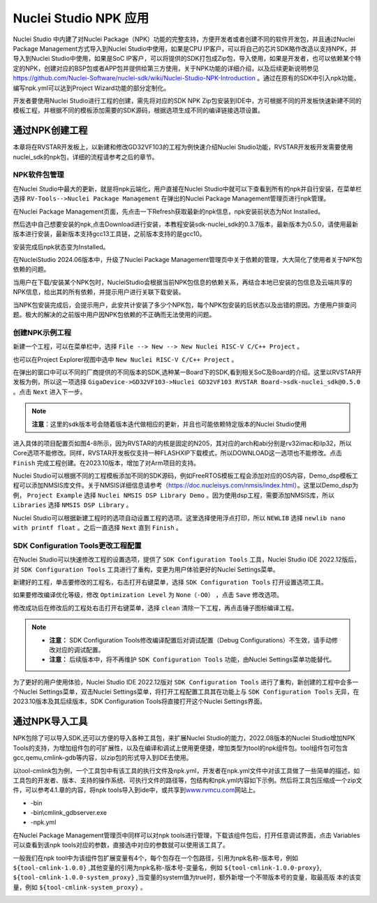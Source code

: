 .. _npk: 

Nuclei Studio NPK 应用
=======================

Nuclei Studio 中内建了对Nuclei Package（NPK）功能的完整支持，方便开发者或者创建不同的软件开发包，并且通过Nuclei Package Management方式导入到Nuclei Studio中使用，如果是CPU IP客户，可以将自己的芯片SDK略作改造以支持NPK，并导入到Nuclei Studio中使用，如果是SoC IP客户，可以将提供的SDK打包成Zip包，导入使用，如果是开发者，也可以依赖某个特定的NPK，创建对应的BSP包或者APP包并提供给第三方使用，关于NPK功能的详细介绍，以及后续更新说明参见 https://github.com/Nuclei-Software/nuclei-sdk/wiki/Nuclei-Studio-NPK-Introduction 。通过在原有的SDK中引入npk功能，编写npk.yml可以达到Project Wizard功能的部分定制化。

开发者要使用Nuclei Studio进行工程的创建，需先将对应的SDK NPK Zip包安装到IDE中，方可根据不同的开发板快速新建不同的模板工程，并根据不同的模板添加需要的SDK源码，根据选项生成不同的编译链接选项设置。

通过NPK创建工程
---------------

本章将在RVSTAR开发板上，以新建和修改GD32VF103的工程为例快速介绍Nuclei Studio功能，RVSTAR开发板开发需要使用nuclei_sdk的npk包，详细的流程请参考之后的章节。

.. _ide_npk_package_management:

NPK软件包管理
~~~~~~~~~~~~~

在Nuclei Studio中最大的更新，就是将npk云端化，用户直接在Nuclei Studio中就可以下查看到所有的npk并自行安装，在菜单栏选择 ``RV-Tools-->Nuclei Package Management`` 在弹出的Nuclei Package Management管理页进行npk管理。

|image1|

在Nuclei Package Management页面，先点击一下Refresh获取最新的npk信息，npk安装前状态为Not Installed。

|image2|

然后选中自己想要安装的npk,点击Download进行安装，本教程安装sdk-nuclei_sdk的0.3.7版本，最新版本为0.5.0，请使用最新版本进行安装，最新版本支持gcc13工具链，之前版本支持的是gcc10。

|image3|

安装完成后npk状态变为Installed。

|image4|

在NucleiStudio 2024.06版本中，升级了Nuclei Package Management管理页中关于依赖的管理，大大简化了使用者关于NPK包依赖的问题。

|image5|

当用户在下载/安装某个NPK包时，NucleiStudio会根据当前NPK包信息的依赖关系，再结合本地已安装的包信息及云端共享的NPK信息，给出其的所有依赖，并提示用户进行关联下载安装。

|image6|

当NPK包安装完成后，会提示用户，此安共计安装了多少个NPK包，每个NPK包安装的后状态以及出错的原因。方便用户排查问题。极大的解决的之前版中用户因NPK包依赖的不正确而无法使用的问题。

|image7|

创建NPK示例工程
~~~~~~~~~~~~~~~

新建一个工程，可以在菜单栏中，选择 ``File --> New --> New Nuclei RISC-V C/C++ Project`` 。

|image8|

也可以在Project Explorer视图中选中 ``New Nuclei RISC-V C/C++ Project`` 。

|image9|

在弹出的窗口中可以不同的厂商提供的不同版本的SDK,选种某一Board下的SDK,看到相关SoC及Board的介绍。这里以RVSTAR开发板为例，所以这一项选择 ``GigaDevice->GD32VF103->Nuclei GD32VF103 RVSTAR Board->sdk-nuclei_sdk@0.5.0``  。点击 ``Next`` 进入下一步。

.. note::
    **注意**：这里的sdk版本号会随着版本迭代做相应的更新，并且也可能依赖特定版本的Nuclei Studio使用
    
|image10|

进入具体的项目配置页如图4-8所示，因为RVSTAR的内核是固定的N205，其对应的arch和abi分别是rv32imac和ilp32，所以Core选项不能修改。同样，RVSTAR开发板仅支持一种FLASHXIP下载模式，所以DOWNLOAD这一选项也不能修改。点击 ``Finish`` 完成工程创建。在2023.10版本，增加了对Arm项目的支持。

|image11|

Nuclei Studio可以根据不同的工程模板添加不同的SDK源码，例如FreeRTOS模板工程会添加对应的OS内容，Demo_dsp模板工程可以添加NMSIS库文件。关于NMSIS详细信息请参考（\ https://doc.nucleisys.com/nmsis/index.html\ ）。这里以Demo_dsp为例， ``Project Example`` 选择 ``Nuclei NMSIS DSP Library Demo`` 。因为使用dsp工程，需要添加NMSIS库，所以 ``Libraries`` 选择 ``NMSIS DSP Library`` 。

Nuclei Studio可以根据新建工程时的选项自动设置工程的选项。这里选择使用浮点打印，所以 ``NEWLIB`` 选择 ``newlib nano with printf float`` 。之后一直选择 ``Next`` 直到 ``Finish`` 。

SDK Configuration Tools更改工程配置
~~~~~~~~~~~~~~~~~~~~~~~~~~~~~~~~~~~

在Nuclei Studio可以快速修改工程的设置选项，提供了 ``SDK Configuration Tools`` 工具，Nuclei Studio IDE 2022.12版后，对 ``SDK Configuration Tools`` 工具进行了重构，变更为用户体验更好的Nuclei Settings菜单。

新建好的工程，单击要修改的工程名，右击打开右键菜单，选择 ``SDK Configuration Tools`` 打开设置选项工具。

|image12|


如果要修改编译优化等级，修改 ``Optimization Level`` 为 ``None（-O0）`` ，点击 ``Save`` 修改选项。

|image13|

修改成功后在修改后的工程处右击打开右键菜单，选择 ``clean`` 清除一下工程，再点击锤子图标编译工程。

|image14|

.. note::

    - **注意：** SDK Configuration Tools修改编译配置后对调试配置（Debug Configurations）不生效，请手动修改对应的调试配置。

    - **注意：** 后续版本中，将不再维护 ``SDK Configuration Tools`` 功能，由Nuclei Settings菜单功能替代。


为了更好的用户使用体验，Nuclei Studio IDE 2022.12版对 ``SDK Configuration Tools`` 进行了重构，新创建的工程中会多一个Nuclei Settings菜单，双击Nuclei Settings菜单，将打开工程配置工具其在功能上与 ``SDK Configuration Tools`` 无异，在2023.10版本及其后续版本，SDK Configuration
Tools将直接打开这个Nuclei Settings界面。

|image15|

通过NPK导入工具
---------------

NPK包除了可以导入SDK,还可以方便的导入各种工具包，来扩展Nuclei Studio的能力，2022.08版本的Nuclei Studio增加NPK Tools的支持，为增加组件包的可扩展性，以及在编译和调试上使用更便捷，增加类型为tool的npk组件包。tool组件包可包含gcc,qemu,cmlink-gdb等内容，以zip包的形式导入到IDE去使用。

以tool-cmlink包为例，一个工具包中有该工具的执行文件及npk.yml，开发者在npk.yml文件中对该工具做了一些简单的描述，如工具包的开发者、版本、支持的操作系统、可执行文件的路径等，包结构和npk.yml内容如下示例。然后将工具包压缩成一个zip文件，可以参考4.1.章的内容，将npk tools导入到ide中，或共享到\ `www.rvmcu.com <http://www.rvmcu.com>`__\ 网站上。

-  -bin

-  -bin\\cmlink_gdbserver.exe

-  -npk.yml

|image16|


在Nuclei Package Management管理页中同样可以对npk tools进行管理，下载该组件包后，打开任意调试界面，点击 Variables可以查看到该npk tools对应的参数，直接选中对应的参数就可以使用该工具了。

|image17|


一般我们在npk tool中为该组件包扩展变量有4个，每个包存在一个包路径，引用为npk名称-版本号，例如 ``${tool-cmlink-1.0.0}`` ,其他变量的引用为npk名称-版本号-变量名，例如 ``${tool-cmlink-1.0.0-proxy}``, ``${tool-cmlink-1.0.0-system_proxy}`` ,当变量的system值为true时，额外新增一个不带版本号的变量，取最高版 本的该变量，例如 ``${tool-cmlink-system_proxy}`` 。

|image18|


.. |image1| image:: /asserts/nucleistudio/npk/image2.png


.. |image2| image:: /asserts/nucleistudio/npk/image3.png


.. |image3| image:: /asserts/nucleistudio/npk/image4.png


.. |image4| image:: /asserts/nucleistudio/npk/image5.png


.. |image5| image:: /asserts/nucleistudio/npk/image6.png


.. |image6| image:: /asserts/nucleistudio/npk/image7.png


.. |image7| image:: /asserts/nucleistudio/npk/image8.png


.. |image8| image:: /asserts/nucleistudio/npk/image9.png


.. |image9| image:: /asserts/nucleistudio/npk/image10.png


.. |image10| image:: /asserts/nucleistudio/npk/image11.png


.. |image11| image:: /asserts/nucleistudio/npk/image12.png


.. |image12| image:: /asserts/nucleistudio/npk/image13.png


.. |image13| image:: /asserts/nucleistudio/npk/image14.png


.. |image14| image:: /asserts/nucleistudio/npk/image15.png


.. |image15| image:: /asserts/nucleistudio/npk/image16.png


.. |image16| image:: /asserts/nucleistudio/npk/image17.png


.. |image17| image:: /asserts/nucleistudio/npk/image18.png


.. |image18| image:: /asserts/nucleistudio/npk/image19.png


